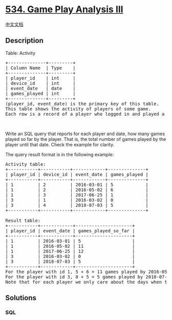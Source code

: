 * [[https://leetcode.com/problems/game-play-analysis-iii][534. Game Play
Analysis III]]
  :PROPERTIES:
  :CUSTOM_ID: game-play-analysis-iii
  :END:
[[./solution/0500-0599/0534.Game Play Analysis III/README.org][中文文档]]

** Description
   :PROPERTIES:
   :CUSTOM_ID: description
   :END:

#+begin_html
  <p>
#+end_html

Table: Activity

#+begin_html
  </p>
#+end_html

#+begin_html
  <pre>
  +--------------+---------+
  | Column Name  | Type    |
  +--------------+---------+
  | player_id    | int     |
  | device_id    | int     |
  | event_date   | date    |
  | games_played | int     |
  +--------------+---------+
  (player_id, event_date) is the primary key of this table.
  This table shows the activity of players of some game.
  Each row is a record of a player who logged in and played a number of games (possibly 0) before logging out on some day using some device.
  </pre>
#+end_html

#+begin_html
  <p>
#+end_html

 

#+begin_html
  </p>
#+end_html

#+begin_html
  <p>
#+end_html

Write an SQL query that reports for each player and date, how many games
played so far by the player. That is, the total number of games played
by the player until that date. Check the example for clarity.

#+begin_html
  </p>
#+end_html

#+begin_html
  <p>
#+end_html

The query result format is in the following example:

#+begin_html
  </p>
#+end_html

#+begin_html
  <pre>
  Activity table:
  +-----------+-----------+------------+--------------+
  | player_id | device_id | event_date | games_played |
  +-----------+-----------+------------+--------------+
  | 1         | 2         | 2016-03-01 | 5            |
  | 1         | 2         | 2016-05-02 | 6            |
  | 1         | 3         | 2017-06-25 | 1            |
  | 3         | 1         | 2016-03-02 | 0            |
  | 3         | 4         | 2018-07-03 | 5            |
  +-----------+-----------+------------+--------------+

  Result table:
  +-----------+------------+---------------------+
  | player_id | event_date | games_played_so_far |
  +-----------+------------+---------------------+
  | 1         | 2016-03-01 | 5                   |
  | 1         | 2016-05-02 | 11                  |
  | 1         | 2017-06-25 | 12                  |
  | 3         | 2016-03-02 | 0                   |
  | 3         | 2018-07-03 | 5                   |
  +-----------+------------+---------------------+
  For the player with id 1, 5 + 6 = 11 games played by 2016-05-02, and 5 + 6 + 1 = 12 games played by 2017-06-25.
  For the player with id 3, 0 + 5 = 5 games played by 2018-07-03.
  Note that for each player we only care about the days when the player logged in.
  </pre>
#+end_html

** Solutions
   :PROPERTIES:
   :CUSTOM_ID: solutions
   :END:

#+begin_html
  <!-- tabs:start -->
#+end_html

*** *SQL*
    :PROPERTIES:
    :CUSTOM_ID: sql
    :END:
#+begin_src sql
#+end_src

#+begin_html
  <!-- tabs:end -->
#+end_html
